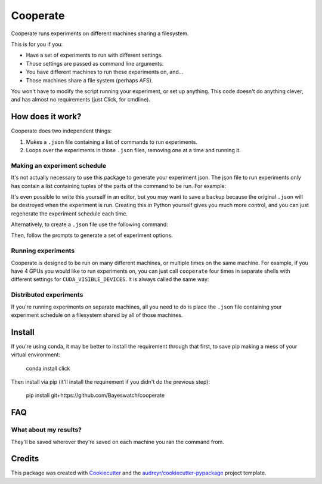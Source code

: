 =========
Cooperate
=========


Cooperate runs experiments on different machines sharing a filesystem.

This is for you if you:

* Have a set of experiments to run with different settings.
* Those settings are passed as command line arguments.
* You have different machines to run these experiments on, and...
* Those machines share a file system (perhaps AFS).

You won't have to modify the script running your experiment, or set up
anything. This code doesn't do anything clever, and has almost no requirements
(just Click, for cmdline).

How does it work?
-----------------

Cooperate does two independent things:

1. Makes a ``.json`` file containing a list of commands to run experiments.
2. Loops over the experiments in those ``.json`` files, removing one at a time
   and running it.

Making an experiment schedule
~~~~~~~~~~~~~~~~~~~~~~~~~~~~~

It's not actually necessary to use this package to generate your experiment
json. The json file to run experiments only has contain a list containing
tuples of the parts of the command to be run. For example:

.. code:: json
  [
    ["python", "main.py", "--lr", "0.1"],
    ["python", "main.py", "--lr", "0.2"],
  ]

It's even possible to write this yourself in an editor, but you may want to
save a backup because the original ``.json`` will be destroyed when the
experiment is run.  Creating this in Python yourself gives you much more
control, and you can just regenerate the experiment schedule each time.

Alternatively, to create a ``.json`` file use the following command:

.. codeblock::
  cooperate --doe <experiment_json_name.json>

Then, follow the prompts to generate a set of experiment options.

Running experiments
~~~~~~~~~~~~~~~~~~~

Cooperate is designed to be run on many different machines, or multiple times
on the same machine. For example, if you have 4 GPUs you would like to run
experiments on, you can just call ``cooperate`` four times in separate shells
with different settings for ``CUDA_VISIBLE_DEVICES``. It is always called the
same way:

.. codeblock::
  cooperate --run <experiment_json_name.json>

Distributed experiments
~~~~~~~~~~~~~~~~~~~~~~~

If you're running experiments on separate machines, all you need to do is place
the ``.json`` file containing your experiment schedule on a filesystem shared
by all of those machines.

Install
--------

If you're using conda, it may be better to install the requirement through that
first, to save pip making a mess of your virtual environment:

    conda install click

Then install via pip (it'll install the requirement if you didn't do the
previous step):

    pip install git+https://github.com/Bayeswatch/cooperate

FAQ
---

What about my results?
~~~~~~~~~~~~~~~~~~~~~~

They'll be saved wherever they're saved on each machine you ran the command
from.


Credits
-------

This package was created with Cookiecutter_ and the `audreyr/cookiecutter-pypackage`_ project template.

.. _Cookiecutter: https://github.com/audreyr/cookiecutter
.. _`audreyr/cookiecutter-pypackage`: https://github.com/audreyr/cookiecutter-pypackage
